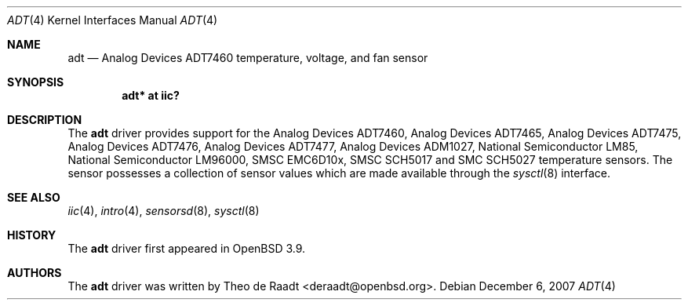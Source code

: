 .\"	$OpenBSD: adt.4,v 1.13 2007/12/06 17:23:18 deraadt Exp $
.\"
.\" Copyright (c) 2005 Theo de Raadt <deraadt@openbsd.org>
.\"
.\" Permission to use, copy, modify, and distribute this software for any
.\" purpose with or without fee is hereby granted, provided that the above
.\" copyright notice and this permission notice appear in all copies.
.\"
.\" THE SOFTWARE IS PROVIDED "AS IS" AND THE AUTHOR DISCLAIMS ALL WARRANTIES
.\" WITH REGARD TO THIS SOFTWARE INCLUDING ALL IMPLIED WARRANTIES OF
.\" MERCHANTABILITY AND FITNESS. IN NO EVENT SHALL THE AUTHOR BE LIABLE FOR
.\" ANY SPECIAL, DIRECT, INDIRECT, OR CONSEQUENTIAL DAMAGES OR ANY DAMAGES
.\" WHATSOEVER RESULTING FROM LOSS OF USE, DATA OR PROFITS, WHETHER IN AN
.\" ACTION OF CONTRACT, NEGLIGENCE OR OTHER TORTIOUS ACTION, ARISING OUT OF
.\" OR IN CONNECTION WITH THE USE OR PERFORMANCE OF THIS SOFTWARE.
.\"
.Dd $Mdocdate: December 6 2007 $
.Dt ADT 4
.Os
.Sh NAME
.Nm adt
.Nd Analog Devices ADT7460 temperature, voltage, and fan sensor
.Sh SYNOPSIS
.Cd "adt* at iic?"
.Sh DESCRIPTION
The
.Nm
driver provides support for the Analog Devices ADT7460,
Analog Devices ADT7465, Analog Devices ADT7475,
Analog Devices ADT7476, Analog Devices ADT7477,
Analog Devices ADM1027, National Semiconductor LM85,
National Semiconductor LM96000, SMSC EMC6D10x,
SMSC SCH5017 and SMC SCH5027 temperature sensors.
The sensor possesses a collection of sensor values which are
made available through the
.Xr sysctl 8
interface.
.Sh SEE ALSO
.Xr iic 4 ,
.Xr intro 4 ,
.Xr sensorsd 8 ,
.Xr sysctl 8
.Sh HISTORY
The
.Nm
driver first appeared in
.Ox 3.9 .
.Sh AUTHORS
.An -nosplit
The
.Nm
driver was written by
.An Theo de Raadt Aq deraadt@openbsd.org .
